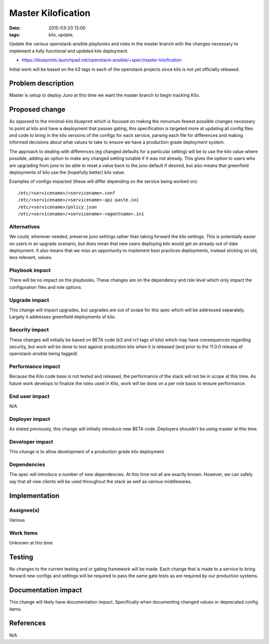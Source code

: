 Master Kilofication
###################
:date: 2015-03-23 13:00
:tags: kilo, update,

Update the various openstack-ansible playbooks and roles in the master
branch with the changes necessary to implement a fully functional and updated
kilo deployment.

* https://blueprints.launchpad.net/openstack-ansible/+spec/master-kilofication

Initial work will be based on the k3 tags in each of the openstack projects
since kilo is not yet officially released.

Problem description
===================

Master is setup to deploy Juno at this time we want the master branch to begin
tracking Kilo.


Proposed change
===============

As opposed to the minimal-kilo blueprint which is focused on making the minumum
fewest possible changes necessary to point at kilo and have a deployment that
passes gating, this specification is targeted more at updating all config files
and code to bring in the kilo versions of the configs for each service, parsing
each file for differences and making informed decisions about what values to
take to ensure we have a production grade deployment system.

The approach to dealing with differences (eg changed defaults for a particular
setting) will be to use the kilo value where possible, adding an option to
make any changed setting tunable if it was not already. This gives the option
to users who are upgrading from juno to be able to reset a value back to the
juno default if desired, but also means that greenfield deployments of kilo use
the (hopefully better) kilo value.

Examples of configs impacted (these will differ depending on the service being
worked on)::

    /etc/<servicename>/<servicename>.conf
    /etc/<servicename>/<servicename>-api-paste.ini
    /etc/<servicename>/policy.json
    /etc/<servicename>/<servicename>-<agentname>.ini



Alternatives
------------

We could, wherever needed, preserve juno settings rather than taking forward
the kilo settings.  This is potentially easier on users in an upgrade scenario,
but does mean that new users deploying kilo would get an already out of date
deployment. It also means that we miss an opportunity to implement best
practices deployments, instead sticking on old, less relevant, values.


Playbook impact
---------------

There will be no impact on the playbooks. These changes are on the dependency
and role level which only impact the configuration files and role options.


Upgrade impact
--------------

This change will impact upgrades, but upgrades are out of scope for this spec
which will be addressed separately.  Largely it addresses greenfield
deployments of kilo.


Security impact
---------------

These changes will initially be based on BETA code (k3 and rc1 tags of kilo)
which may have consequences regarding security, but work will be done to test
against production kilo when it is released (and prior to the 11.0.0 release
of openstack-ansible being tagged)


Performance impact
------------------

Because the Kilo code base is not tested and released, the performance of the
stack will not be in scope at this time. As future work develops to finalize
the roles used in Kilo, work will be done on a per role basis to ensure
performance.


End user impact
---------------

N/A


Deployer impact
---------------

As stated previously, this change will initially introduce new BETA code.
Deployers shouldn't be using master at this time.


Developer impact
----------------

This change is to allow development of a production grade kilo deployment


Dependencies
------------

The spec will introduce a number of new dependencies. At this time not all are
exactly known. However, we can safely say that all new clients will be used
throughout the stack as well as various middlewares.


Implementation
==============

Assignee(s)
-----------

Various

Work items
----------

Unknown at this time

Testing
=======

No changes to the current testing and or gating framework will be made. Each
change that is made to a service to bring forward new configs and settings will
be required to pass the same gate tests as are required by our production
systems.


Documentation impact
====================

This change will likely have documentation impact. Specifically when
documenting changed values or deprecated config items.


References
==========

N/A
